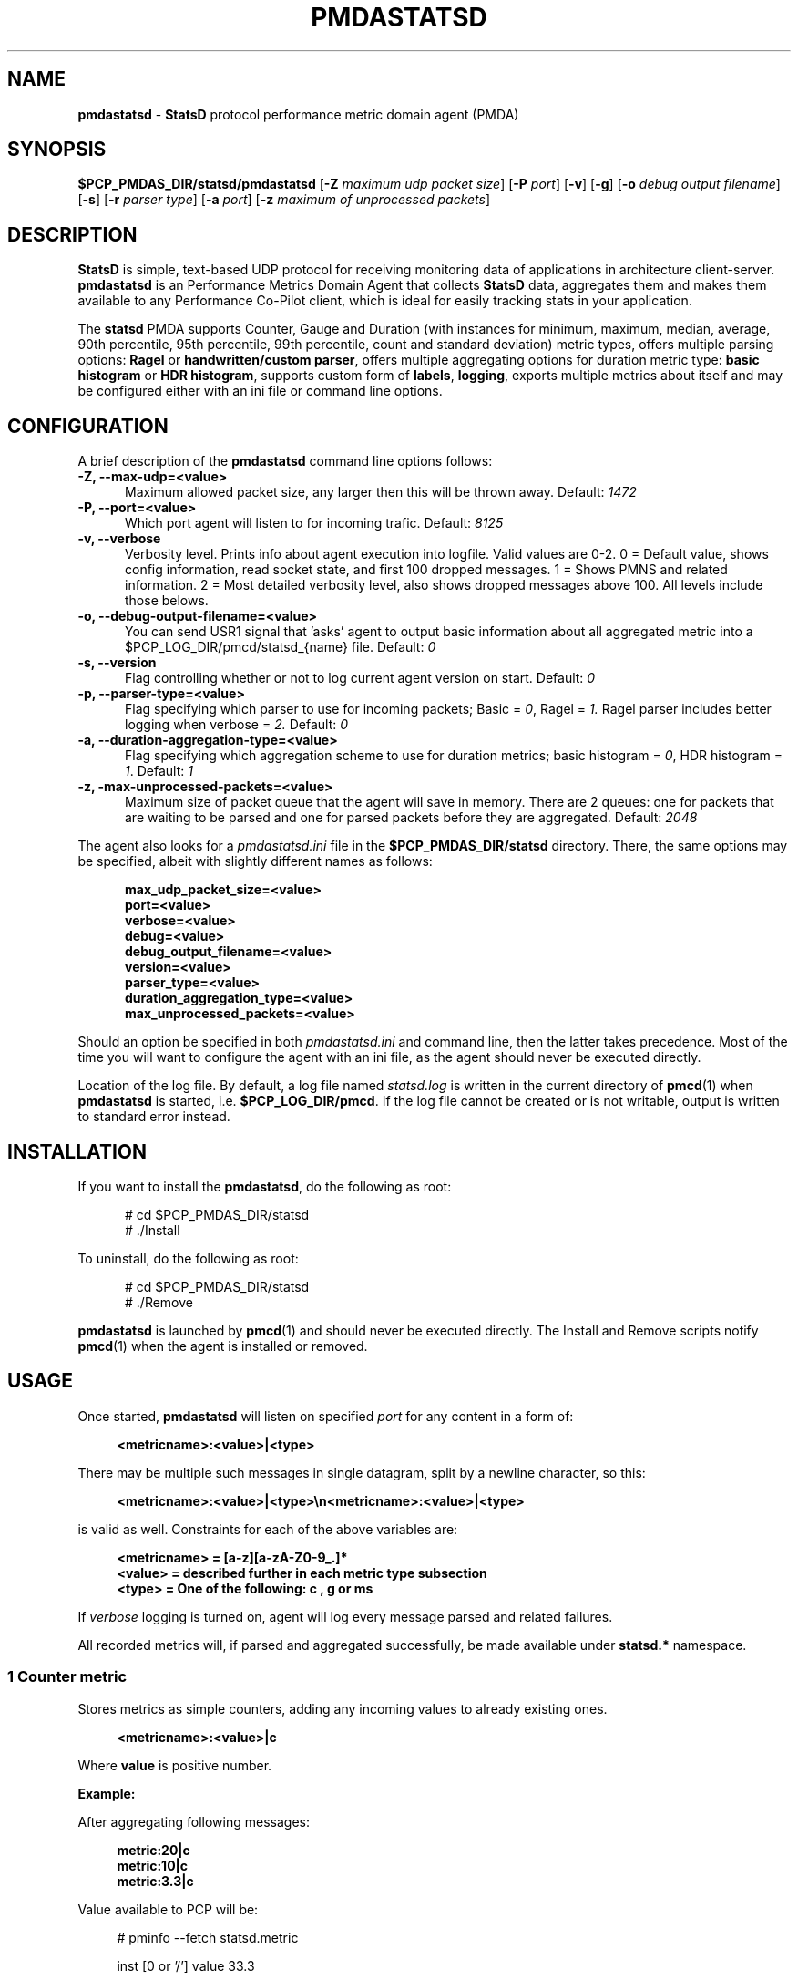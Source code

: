 '\"macro stdmacro
.\"
.\" Copyright (c) 2019 Miroslav Foltýn.  All Rights Reserved.
.\" Copyright (c) 2019 Red Hat.
.\"
.\" This program is free software; you can redistribute it and/or modify it
.\" under the terms of the GNU General Public License as published by the
.\" Free Software Foundation; either version 2 of the License, or (at your
.\" option) any later version.
.\"
.\" This program is distributed in the hope that it will be useful, but
.\" WITHOUT ANY WARRANTY; without even the implied warranty of MERCHANTABILITY
.\" or FITNESS FOR A PARTICULAR PURPOSE.  See the GNU General Public License
.\" for more details.
.\"
.TH PMDASTATSD 1 "PCP" "Performance Co-Pilot"
.SH NAME
\f3pmdastatsd\f1 \- \f3StatsD\f1 protocol performance metric domain agent (PMDA)
.SH SYNOPSIS
\f3$PCP_PMDAS_DIR/statsd/pmdastatsd\f1
[\f3\-Z\f1 \f2maximum udp packet size\f1]
[\f3\-P\f1 \f2port\f1]
[\f3\-v\f1]
[\f3\-g\f1]
[\f3\-o\f1 \f2debug output filename\f1]
[\f3\-s\f1]
[\f3\-r\f1 \f2parser type\f1]
[\f3\-a\f1 \f2port\f1]
[\f3\-z\f1 \f2maximum of unprocessed packets\f1]
.SH DESCRIPTION
.B StatsD
is simple, text-based UDP protocol for receiving monitoring data of applications
in architecture client-server.
.B pmdastatsd
is an Performance Metrics Domain Agent that collects
.B StatsD
data, aggregates them and makes them available to any Performance Co-Pilot client,
which is ideal for easily tracking stats in your application.
.PP
The
.B statsd
PMDA supports Counter, Gauge and Duration (with instances for minimum,
maximum, median, average, 90th percentile, 95th percentile, 99th
percentile, count and standard deviation) metric types, offers multiple
parsing options:
.B Ragel
or
.BR "handwritten/custom parser",
offers multiple aggregating options for duration metric type:
.B "basic histogram"
or
.BR "HDR histogram" ,
supports custom form of
.BR labels ,
.BR logging ,
exports multiple metrics about itself and may be configured either with
an ini file or command line options.
.SH CONFIGURATION
A brief description of the
.B pmdastatsd
command line options follows:
.TP 5
.B \-Z, \-\-max\-udp=<value>
Maximum allowed packet size, any larger then this will be thrown away.
Default:
.I 1472
.TP
.B \-P, \-\-port=<value>
Which port agent will listen to for incoming trafic.
Default:
.I 8125
.TP
.B \-v, \-\-verbose
Verbosity level.
Prints info about agent execution into logfile. Valid values are 0-2. 0 = Default value, shows config information, read socket state, and
first 100 dropped messages. 1 = Shows PMNS and related information. 2 = Most detailed verbosity level, also shows dropped messages above 100.
All levels include those belows.
.TP
.B \-o, \-\-debug\-output\-filename=<value>
You can send USR1 signal that 'asks' agent to output basic information about all
aggregated metric into a $PCP\_LOG\_DIR/pmcd/statsd\_{name} file.
Default:
.I 0
.TP
.B \-s, \-\-version
Flag controlling whether or not to log current agent version on start.
Default:
.I 0
.TP
.B \-p, \-\-parser\-type=<value>
Flag specifying which parser to use for incoming packets; Basic =
.IR 0 ,
Ragel =
.IR 1.
Ragel parser includes better logging when verbose =
.IR 2.
Default:
.I 0
.TP
.B \-a, \-\-duration\-aggregation\-type=<value>
Flag specifying which aggregation scheme to use for duration metrics;
basic histogram =
.IR 0 ,
HDR histogram =
.IR 1 .
Default:
.I 1
.TP
.B \-z, \-max\-unprocessed\-packets=<value>
Maximum size of packet queue that the agent will save in memory.
There are 2 queues: one for packets that are waiting to be parsed and
one for parsed packets before they are aggregated.
Default:
.I 2048
.PP
The agent also looks for a
.I pmdastatsd.ini
file in the
.B $PCP_PMDAS_DIR/statsd
directory.
There, the same options may be specified, albeit with slightly different
names as follows:
.RS 5
.P
.B max_udp_packet_size=<value>
.br
.B port=<value>
.br
.B verbose=<value>
.br
.B debug=<value>
.br
.B debug_output_filename=<value>
.br
.B version=<value>
.br
.B parser_type=<value>
.br
.B duration_aggregation_type=<value>
.br
.B max_unprocessed_packets=<value>
.RE
.P
Should an option be specified in both
.I pmdastatsd.ini
and command line, then the latter takes precedence.
Most of the time you will want to configure the agent with an ini file,
as the agent should never be executed directly.
.P
Location of the log file.
By default, a log file named
.I statsd.log
is written in the current directory of
.BR pmcd (1)
when
.B pmdastatsd
is started, i.e.
.BR $PCP_LOG_DIR/pmcd .
If the log file cannot
be created or is not writable, output is written to standard error
instead.
.SH INSTALLATION
If you want to install the
.BR pmdastatsd ,
do the following as root:
.PP
.ft CR
.nf
.in +0.5i
# cd $PCP_PMDAS_DIR/statsd
# ./Install
.in
.fi
.ft 1
.PP
To uninstall, do the following as root:
.PP
.ft CR
.nf
.in +0.5i
# cd $PCP_PMDAS_DIR/statsd
# ./Remove
.in
.fi
.ft 1
.PP
.B pmdastatsd
is launched by
.BR pmcd (1)
and should never be executed directly.
The Install and Remove scripts notify
.BR pmcd (1)
when the agent is installed or removed.
.SH USAGE
Once started,
.B pmdastatsd
will listen on specified
.I port
for any content in a form of:
.RS 4
.P
.B <metricname>:<value>|<type>
.RE
.P
There may be multiple such messages in single datagram, split by a newline character, so this:
.RS 4
.P
.B <metricname>:<value>|<type>\[rs]n<metricname>:<value>|<type>
.RE
.P
is valid as well.
Constraints for each of the above variables are:
.RS 4
.P
.B <metricname> = [a-z][a-zA-Z0-9_.]*
.br
.B <value>      = described further in each metric type subsection
.br
.B <type>       = One of the following: "c", "g" or "ms"
.RE
.P
If
.I verbose
logging is turned on, agent will log every message parsed and related failures.
.P
All recorded metrics will, if parsed and aggregated successfully, be made available under
.B statsd.*
namespace.
.SS 1 Counter metric
Stores metrics as simple counters, adding any incoming values to already existing ones.
.RS 4
.P
.B <metricname>:<value>|c
.RE
.P
Where
.BI value
is positive number.
.P
.B Example:
.P
After aggregating following messages:
.RS 4
.P
.B metric:20|c
.br
.B metric:10|c
.br
.B metric:3.3|c
.RE
.P
Value available to PCP will be:
.PP
.RS 4
.ft CR
.nf
# pminfo \-\-fetch statsd.metric
.P
    inst [0 or '/'] value 33.3
.fi
.ft 1
.RE
.SS 2 Gauge metric
Stores metrics as modifiable values, with an option to either set,
increment or decrement values.
.RS 4
.P
.B <metricname>:<value>|g
.RE
.P
Where
.BI value
can be in a form of:
.RS 4
.P
.BR '\-{value}' ,
when negative value is supplied agent will substract value stored
with the value passed

.BR '+{value}' ,
when positive value with a leading plus sign is supplied, the agent
will add the passed value to the value stored

.BR '{value}' ,
when a value without any leading sign is supplied, the agent will
set the metric to the passed value.
.RE
.P
Initial value for metric of gauge type is 0.
.P
.B Example:
.P
After aggregating following messages:
.RS 4
.P
.B metric:20|g
.br
.B metric:+10|g
.br
.B metric:-3.3|g
.RE
.P
Value available to PCP will be:
.PP
.RS 4
.ft CR
.nf
# pminfo \-\-fetch statsd.metric
.P
    inst [0 or '/'] value 26.7
.fi
.ft 1
.RE
.SS 3 Duration metric
Aggregates values either via HDR histogram or simply stores all values and then calculates instances from all values received.
.RS 4
.P
.B <metricname>:<value>|ms
.RE
.P
Where
.BI value
is a positive number.
.P
.B Example:
.P
With larger message count, the values may vary based on selected duration aggregation scheme.
.P
After aggregating following messages:
.RS 4
.P
.B metric:10|ms
.br
.B metric:20|ms
.RE
.P
Values available to PCP will be:
.PP
.RS 4
.ft CR
.nf
# pminfo \-\-fetch statsd.metric
.P
    inst[0 or '/min'] value 10
    inst[1 or '/max'] value 20
    inst[2 or '/median'] value 10
    inst[3 or '/average'] value 15
    inst[4 or '/percentile90'] value 20
    inst[5 or '/percentile95'] value 20
    inst[6 or '/percentile99'] value 20
    inst[7 or '/count'] value 2
    inst[8 or '/std_deviation'] value 5
.fi
.ft 1
.RE
.P
.B Note:
.P
Once you send given
.I metricname
with specified
.IR type ,
the agent will no longer aggregate any messages with same.
.I metricname
but different
.I type
and will throw them away.
.SS 4 Labels
StatsD datagrams may also contain key:value pairs separated by commas like so:
.RS 4
.P
.B metric,tagX=X,tagW=W:5|c
.P
OR
.P
.B metric:5|ms|#tagX:X,tagW:W
.RE
.P
Where
.BI tagX
is a
.IR key ,
.BI X
is a
.I value
and
.BI tagW
is a
.IR key ,
.BI W
is a
.IR value .
.P
Both
.I key
and
.I value
of such a pair are
.BR "[a\-ZA\-Z0\-9_.]{1,}" .
.P
Both formats are interchangeable and you may combine them together.
When
.I key
is not unique, right most
.I value
takes precendence.
This is valid:
.RS 4
.P
.B metric,tagX=1:5|c|#tagX:2
.RE
.P
Pair with
.I key
.I tagX
will have value of 2.
.P
You may use these labels to map specific values to some PCP instances.
PCP labels are also assigned to these PCP instances.
Pairs are ordered by
.I key
in resulting instance name and label descriptor.
.P
Single label:
.RS 4
.P
.B metric,tagX=X:5|c
.RE
.P
Such a payload would map to PCP as follows (non-related labels were ommited):
.PP
.RS 4
.ft CR
.nf
# pminfo \-\-fetch \-\-labels statsd.metric
.P
    inst [0 or '/tagX=X'] value 5
    inst [0 or '/tagX=X'] labels {'tagX':'X'}
.fi
.ft 1
.RE
.P
As shown earlier you may also send payload with multiple labels.
When multiple labels are supplied they are split in instance name by '::'.
Example:
.RS 4
.P
.B metric,tagX=X,tagW=W:5|c
.RE
.P
This resolves to:
.PP
.RS 4
.ft CR
.nf
# pminfo \-\-fetch \-\-labels statsd.metric
.P
    inst [0 or '/tagX=X::tagW=W'] value 5
    inst [0 or '/tagX=X::tagW=W'] labels {'tagX':'X','tagW':'W'}
.fi
.ft 1
.RE
.P
.B Note:
.P
Be mindful of the fact that duration metric type already maps to
instances even without any labels.
Sending labeled value to such a metric creates another 9 (as there
are that many hardcoded) instances.
.P
Example:
.RS 4
.P
.B metric:200|ms
.br
.B metric:100|ms
.br
.B metric,target=cpu2:10|ms
.br
.B metric,target=cpu2:100|ms
.br
.B metric,target=cpu2:1000|ms
.RE
.P
Creates 18 instances.
Duration data type and label name compose instance name in following manner:
.PP
.RS 4
.ft CR
.nf
# pminfo \-\-fetch \-\-labels statsd.metric
.P
    ...
    inst [10 or '/max::target=cpu0'] value 1000
    inst [10 or '/max::target=cpu0'] labels {'target':'cpu0'}
    ...
.fi
.ft 1
.RE
.SS 5 Hardcoded stats
Agent also exports metrics about itself:
.TP 5
.B statsd.pmda.received
Number of datagrams that the agent has received
.TP
.B statsd.pmda.parsed
Number of datagrams that were successfully parsed
.TP
.B statsd.pmda.dropped
Number of datagrams that were dropped
.TP
.B statsd.pmda.aggregated
Number of datagrams that were aggregated
.TP
.B statsd.pmda.metrics_tracked
This metric has 3 instances.
.B counter
- Number of tracked counter metrics.
.B gauge
- Number of tracked gauge metrics.
.B duration
- Number of tracked duration metrics.
.B total
- Number of tracked metrics total.
.TP
.B statsd.pmda.time_spent_parsing
Total time in microseconds spent parsing metrics. Includes time spent parsing a datagram and failing midway.
.TP
.B statsd.pmda.time_spent_aggregating
Total time in microseconds spent aggregating metrics. Includes time spent aggregating a metric and failing midway.
.TP
.B statsd.pmda.settings.max_udp_packet_size
Maximum UDP packet size
.TP
.B statsd.pmda.settings.max_unprocessed_packets
Maximum size of unprocessed packets Q
.TP
.B statsd.pmda.settings.verbose
Verbosity flag
.TP
.B statsd.pmda.settings.debug_output_filename
Debug output filename
.TP
.B statsd.pmda.settings.port
Port that is listened to
.TP
.B statsd.pmda.settings.parser_type
Used parser type
.TP
.B statsd.pmda.settings.duration_aggregation_type
Used duration aggregation type
.P
These names are blocklisted for user usage.
No messages with these names will processed.
While not yet reserved, the whole
.B statsd.pmda.*
namespace is not recommended to use for user metrics.
.SH FILES
.PD 0
.TP 10
.B $PCP_PMCDCONF_PATH
command line options used to launch
.B pmdastatsd
.TP 10
.B $PCP_PMDAS_DIR/statsd/Install
installation script for the
.B pmdastatsd
agent
.TP 10
.B $PCP_PMDAS_DIR/statsd/Remove
undo installation script for the
.B pmdastatsd
agent
.TP 10
.B $PCP_LOG_DIR/pmcd/statsd.log
default log file for error messages and other information from
.B pmdastatsd
.PD
.SH "PCP ENVIRONMENT"
Environment variables with the prefix
.B PCP_
are used to parameterize the file and directory names
used by PCP.
On each installation, the file
.I /etc/pcp.conf
contains the local values for these variables.
The
.B $PCP_CONF
variable may be used to specify an alternative
configuration file,
as described in
.BR pcp.conf (5).
.SH SEE ALSO
.BR PCPIntro (1),
.BR pmcd (1),
.BR pcp.conf (5)
and
.BR pcp.env (5).
